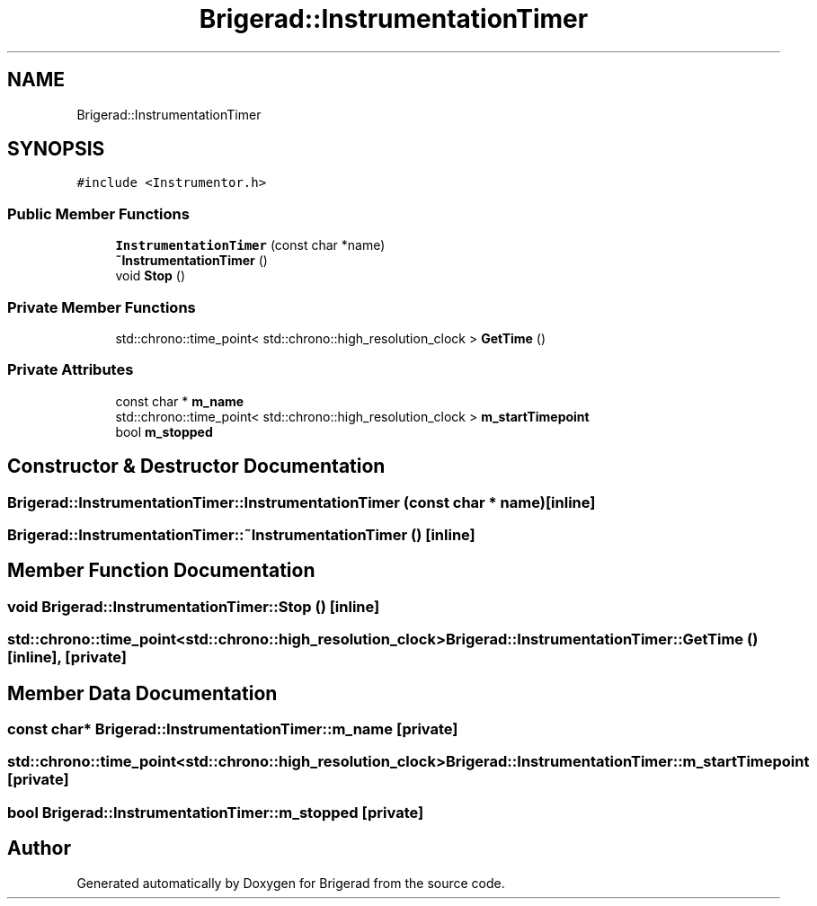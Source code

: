 .TH "Brigerad::InstrumentationTimer" 3 "Sun Feb 7 2021" "Version 0.2" "Brigerad" \" -*- nroff -*-
.ad l
.nh
.SH NAME
Brigerad::InstrumentationTimer
.SH SYNOPSIS
.br
.PP
.PP
\fC#include <Instrumentor\&.h>\fP
.SS "Public Member Functions"

.in +1c
.ti -1c
.RI "\fBInstrumentationTimer\fP (const char *name)"
.br
.ti -1c
.RI "\fB~InstrumentationTimer\fP ()"
.br
.ti -1c
.RI "void \fBStop\fP ()"
.br
.in -1c
.SS "Private Member Functions"

.in +1c
.ti -1c
.RI "std::chrono::time_point< std::chrono::high_resolution_clock > \fBGetTime\fP ()"
.br
.in -1c
.SS "Private Attributes"

.in +1c
.ti -1c
.RI "const char * \fBm_name\fP"
.br
.ti -1c
.RI "std::chrono::time_point< std::chrono::high_resolution_clock > \fBm_startTimepoint\fP"
.br
.ti -1c
.RI "bool \fBm_stopped\fP"
.br
.in -1c
.SH "Constructor & Destructor Documentation"
.PP 
.SS "Brigerad::InstrumentationTimer::InstrumentationTimer (const char * name)\fC [inline]\fP"

.SS "Brigerad::InstrumentationTimer::~InstrumentationTimer ()\fC [inline]\fP"

.SH "Member Function Documentation"
.PP 
.SS "void Brigerad::InstrumentationTimer::Stop ()\fC [inline]\fP"

.SS "std::chrono::time_point<std::chrono::high_resolution_clock> Brigerad::InstrumentationTimer::GetTime ()\fC [inline]\fP, \fC [private]\fP"

.SH "Member Data Documentation"
.PP 
.SS "const char* Brigerad::InstrumentationTimer::m_name\fC [private]\fP"

.SS "std::chrono::time_point<std::chrono::high_resolution_clock> Brigerad::InstrumentationTimer::m_startTimepoint\fC [private]\fP"

.SS "bool Brigerad::InstrumentationTimer::m_stopped\fC [private]\fP"


.SH "Author"
.PP 
Generated automatically by Doxygen for Brigerad from the source code\&.
